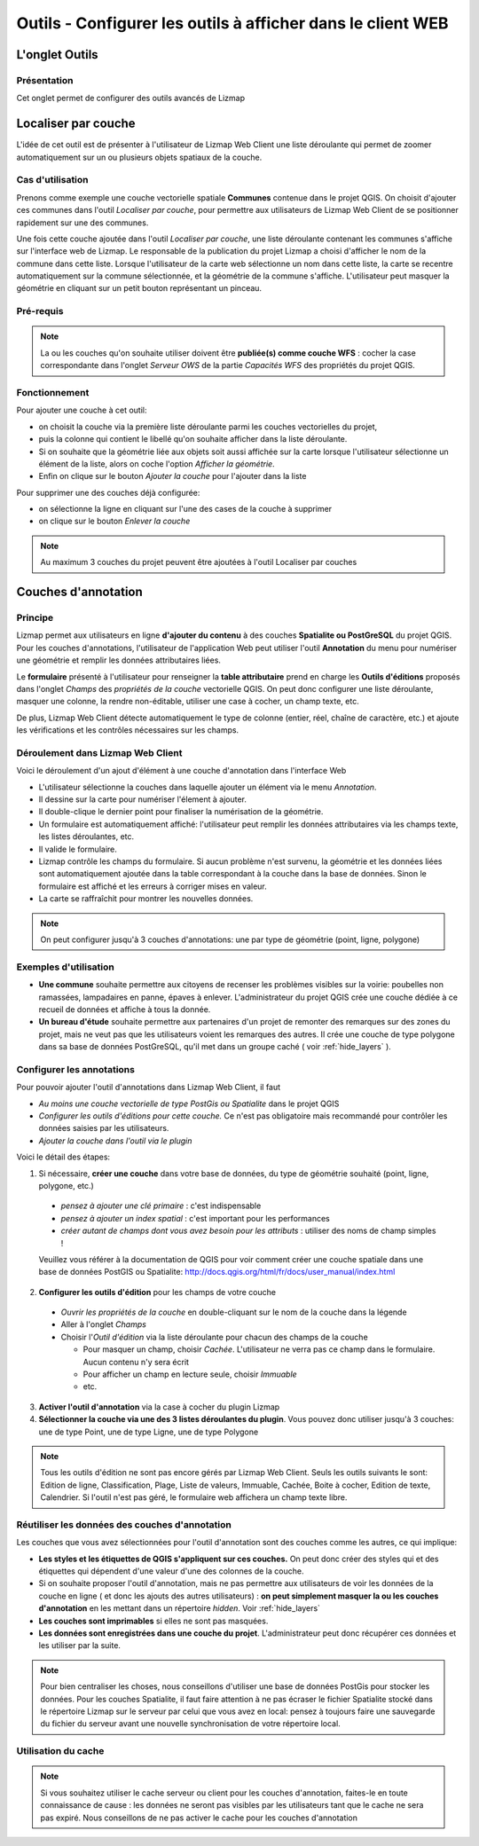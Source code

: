 ===============================================================
Outils - Configurer les outils à afficher dans le client WEB
===============================================================
 
L'onglet Outils
===============================================================

Présentation
-------------

Cet onglet permet de configurer des outils avancés de Lizmap

.. image:: ../MEDIA/interface-tools-tab.png
   :align: center
   :width: 80%
   

Localiser par couche
===============================================================

L'idée de cet outil est de présenter à l'utilisateur de Lizmap Web Client une liste déroulante qui permet de zoomer automatiquement sur un ou plusieurs objets spatiaux de la couche. 

Cas d'utilisation
------------------

Prenons comme exemple une couche vectorielle spatiale **Communes** contenue dans le projet QGIS. On choisit d'ajouter ces communes dans l'outil *Localiser par couche*, pour permettre aux utilisateurs de Lizmap Web Client de se positionner rapidement sur une des communes. 

Une fois cette couche ajoutée dans l'outil *Localiser par couche*, une liste déroulante contenant les communes s'affiche sur l'interface web de Lizmap. Le responsable de la publication du projet Lizmap a choisi d'afficher le nom de la commune dans cette liste. Lorsque l'utilisateur de la carte web sélectionne un nom dans cette liste, la carte se recentre automatiquement sur la commune sélectionnée, et la géométrie de la commune s'affiche. L'utilisateur peut masquer la géométrie en cliquant sur un petit bouton représentant un pinceau.


Pré-requis
------------

.. note:: La ou les couches qu'on souhaite utiliser doivent être **publiée(s) comme couche WFS** : cocher la case correspondante dans l'onglet *Serveur OWS* de la partie *Capacités WFS* des propriétés du projet QGIS.

Fonctionnement
---------------

Pour ajouter une couche à cet outil:

* on choisit la couche via la première liste déroulante parmi les couches vectorielles du projet, 
* puis la colonne qui contient le libellé qu'on souhaite afficher dans la liste déroulante. 
* Si on souhaite que la géométrie liée aux objets soit aussi affichée sur la carte lorsque l'utilisateur sélectionne un élément de la liste, alors on coche l'option *Afficher la géométrie*.
* Enfin on clique sur le bouton *Ajouter la couche* pour l'ajouter dans la liste

Pour supprimer une des couches déjà configurée:

* on sélectionne la ligne en cliquant sur l'une des cases de la couche à supprimer
* on clique sur le bouton *Enlever la couche*


.. note:: Au maximum 3 couches du projet peuvent être ajoutées à l'outil Localiser par couches



Couches d'annotation
===============================================================

Principe
----------

Lizmap permet aux utilisateurs en ligne **d'ajouter du contenu** à des couches **Spatialite ou PostGreSQL** du projet QGIS. Pour les couches d'annotations, l'utilisateur de l'application Web peut utiliser l'outil **Annotation** du menu pour numériser une géométrie et remplir les données attributaires liées. 

Le **formulaire** présenté à l'utilisateur pour renseigner la **table attributaire** prend en charge les **Outils d'éditions** proposés dans l'onglet *Champs* des *propriétés de la couche* vectorielle QGIS. On peut donc configurer une liste déroulante, masquer une colonne, la rendre non-éditable, utiliser une case à cocher, un champ texte, etc.

De plus, Lizmap Web Client détecte automatiquement le type de colonne (entier, réel, chaîne de caractère, etc.) et ajoute les vérifications et les contrôles nécessaires sur les champs.


Déroulement dans Lizmap Web Client
-----------------------------------

Voici le déroulement d'un ajout d'élément à une couche d'annotation dans l'interface Web

* L'utilisateur sélectionne la couches dans laquelle ajouter un élément via le menu *Annotation*.
* Il dessine sur la carte pour numériser l'élement à ajouter.
* Il double-clique le dernier point pour finaliser la numérisation de la géométrie.
* Un formulaire est automatiquement affiché: l'utilisateur peut remplir les données attributaires via les champs texte, les listes déroulantes, etc.
* Il valide le formulaire.
* Lizmap contrôle les champs du formulaire. Si aucun problème n'est survenu, la géométrie et les données liées sont automatiquement ajoutée dans la table correspondant à la couche dans la base de données. Sinon le formulaire est affiché et les erreurs à corriger mises en valeur.
* La carte se raffraîchit pour montrer les nouvelles données.

.. note:: On peut configurer jusqu'à 3 couches d'annotations: une par type de géométrie (point, ligne, polygone)

Exemples d'utilisation
----------------------

* **Une commune** souhaite permettre aux citoyens de recenser les problèmes visibles sur la voirie: poubelles non ramassées, lampadaires en panne, épaves à enlever. L'administrateur du projet QGIS crée une couche dédiée à ce recueil de données et affiche à tous la donnée.

* **Un bureau d'étude** souhaite permettre aux partenaires d'un projet de remonter des remarques sur des zones du projet, mais ne veut pas que les utilisateurs voient les remarques des autres. Il crée une couche de type polygone dans sa base de données PostGreSQL, qu'il met dans un groupe caché ( voir :ref:`hide_layers` ).

Configurer les annotations
---------------------------

Pour pouvoir ajouter l'outil d'annotations dans Lizmap Web Client, il faut

* *Au moins une couche vectorielle de type PostGis ou Spatialite* dans le projet QGIS
* *Configurer les outils d'éditions pour cette couche.* Ce n'est pas obligatoire mais recommandé pour contrôler les données saisies par les utilisateurs.
* *Ajouter la couche dans l'outil via le plugin*

Voici le détail des étapes:

1. Si nécessaire, **créer une couche** dans votre base de données, du type de géométrie souhaité (point, ligne, polygone, etc.)

  - *pensez à ajouter une clé primaire* : c'est indispensable
  - *pensez à ajouter un index spatial* : c'est important pour les performances
  - *créer autant de champs dont vous avez besoin pour les attributs* : utiliser des noms de champ simples !

  Veuillez vous référer à la documentation de QGIS pour voir comment créer une couche spatiale dans une base de données PostGIS ou Spatialite: http://docs.qgis.org/html/fr/docs/user_manual/index.html
  
2. **Configurer les outils d'édition** pour les champs de votre couche

  - *Ouvrir les propriétés de la couche* en double-cliquant sur le nom de la couche dans la légende
  - Aller à l'onglet *Champs*
  - Choisir l'*Outil d'édition* via la liste déroulante pour chacun des champs de la couche

    + Pour masquer un champ, choisir *Cachée*. L'utilisateur ne verra pas ce champ dans le formulaire. Aucun contenu n'y sera écrit
    + Pour afficher un champ en lecture seule, choisir *Immuable*
    + etc.
    
3. **Activer l'outil d'annotation** via la case à cocher du plugin Lizmap

4. **Sélectionner la couche via une des 3 listes déroulantes du plugin**. Vous pouvez donc utiliser jusqu'à 3 couches: une de type Point, une de type Ligne, une de type Polygone
  
.. note:: Tous les outils d'édition ne sont pas encore gérés par Lizmap Web Client. Seuls les outils suivants le sont: Edition de ligne, Classification, Plage, Liste de valeurs, Immuable, Cachée, Boite à cocher, Edition de texte, Calendrier. Si l'outil n'est pas géré, le formulaire web affichera un champ texte libre.    


Réutiliser les données des couches d'annotation
------------------------------------------------

Les couches que vous avez sélectionnées pour l'outil d'annotation sont des couches comme les autres, ce qui implique:

* **Les styles et les étiquettes de QGIS s'appliquent sur ces couches.** On peut donc créer des styles qui et des étiquettes qui dépendent d'une valeur d'une des colonnes de la couche.

* Si on souhaite proposer l'outil d'annotation, mais ne pas permettre aux utilisateurs de voir les données de la couche en ligne ( et donc les ajouts des autres utilisateurs) : **on peut simplement masquer la ou les couches d'annotation** en les mettant dans un répertoire *hidden*. Voir :ref:`hide_layers`

* **Les couches sont imprimables** si elles ne sont pas masquées.

* **Les données sont enregistrées dans une couche du projet**. L'administrateur peut donc récupérer ces données et les utiliser par la suite. 

.. note:: Pour bien centraliser les choses, nous conseillons d'utiliser une base de données PostGis pour stocker les données. Pour les couches Spatialite, il faut faire attention à ne pas écraser le fichier Spatialite stocké dans le répertoire Lizmap sur le serveur par celui que vous avez en local: pensez à toujours faire une sauvegarde du fichier du serveur avant une nouvelle synchronisation de votre répertoire local.

Utilisation du cache
----------------------

.. note:: Si vous souhaitez utiliser le cache serveur ou client pour les couches d'annotation, faites-le en toute connaissance de cause : les données ne seront pas visibles par les utilisateurs tant que le cache ne sera pas expiré. Nous conseillons de ne pas activer le cache pour les couches d'annotation


